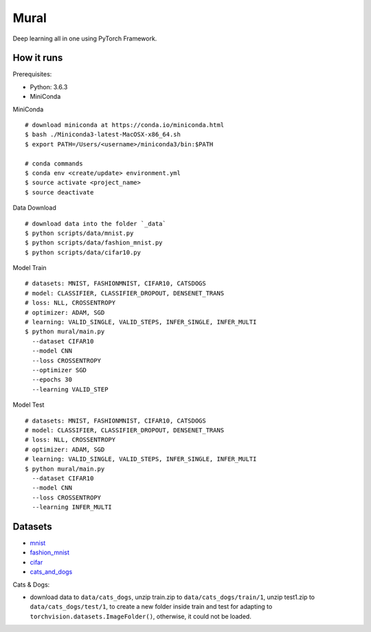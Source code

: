 ##############################################################################
Mural
##############################################################################

Deep learning all in one using PyTorch Framework.

==============================================================================
How it runs
==============================================================================

Prerequisites:

- Python: 3.6.3
- MiniConda

MiniConda

::

    # download miniconda at https://conda.io/miniconda.html
    $ bash ./Miniconda3-latest-MacOSX-x86_64.sh
    $ export PATH=/Users/<username>/miniconda3/bin:$PATH
    
    # conda commands
    $ conda env <create/update> environment.yml
    $ source activate <project_name>
    $ source deactivate

Data Download

::

    # download data into the folder `_data`
    $ python scripts/data/mnist.py
    $ python scripts/data/fashion_mnist.py
    $ python scripts/data/cifar10.py

Model Train

::

    # datasets: MNIST, FASHIONMNIST, CIFAR10, CATSDOGS
    # model: CLASSIFIER, CLASSIFIER_DROPOUT, DENSENET_TRANS
    # loss: NLL, CROSSENTROPY
    # optimizer: ADAM, SGD
    # learning: VALID_SINGLE, VALID_STEPS, INFER_SINGLE, INFER_MULTI
    $ python mural/main.py
      --dataset CIFAR10
      --model CNN
      --loss CROSSENTROPY
      --optimizer SGD
      --epochs 30
      --learning VALID_STEP

Model Test

::

    # datasets: MNIST, FASHIONMNIST, CIFAR10, CATSDOGS
    # model: CLASSIFIER, CLASSIFIER_DROPOUT, DENSENET_TRANS
    # loss: NLL, CROSSENTROPY
    # optimizer: ADAM, SGD
    # learning: VALID_SINGLE, VALID_STEPS, INFER_SINGLE, INFER_MULTI
    $ python mural/main.py
      --dataset CIFAR10
      --model CNN
      --loss CROSSENTROPY
      --learning INFER_MULTI


==============================================================================
Datasets
==============================================================================

- `mnist`_
- `fashion_mnist`_
- `cifar`_
- `cats_and_dogs`_

.. _`mnist`: http://yann.lecun.com/exdb/mnist/
.. _`fashion_mnist`: https://github.com/zalandoresearch/fashion-mnist
.. _`cifar`: https://www.cs.toronto.edu/~kriz/cifar.html
.. _`cats_and_dogs`: https://www.kaggle.com/c/dogs-vs-cats


Cats & Dogs:

- download data to ``data/cats_dogs``, unzip train.zip to ``data/cats_dogs/train/1``, unzip test1.zip to ``data/cats_dogs/test/1``, to create a new folder inside train and test for adapting to ``torchvision.datasets.ImageFolder()``, otherwise, it could not be loaded.
